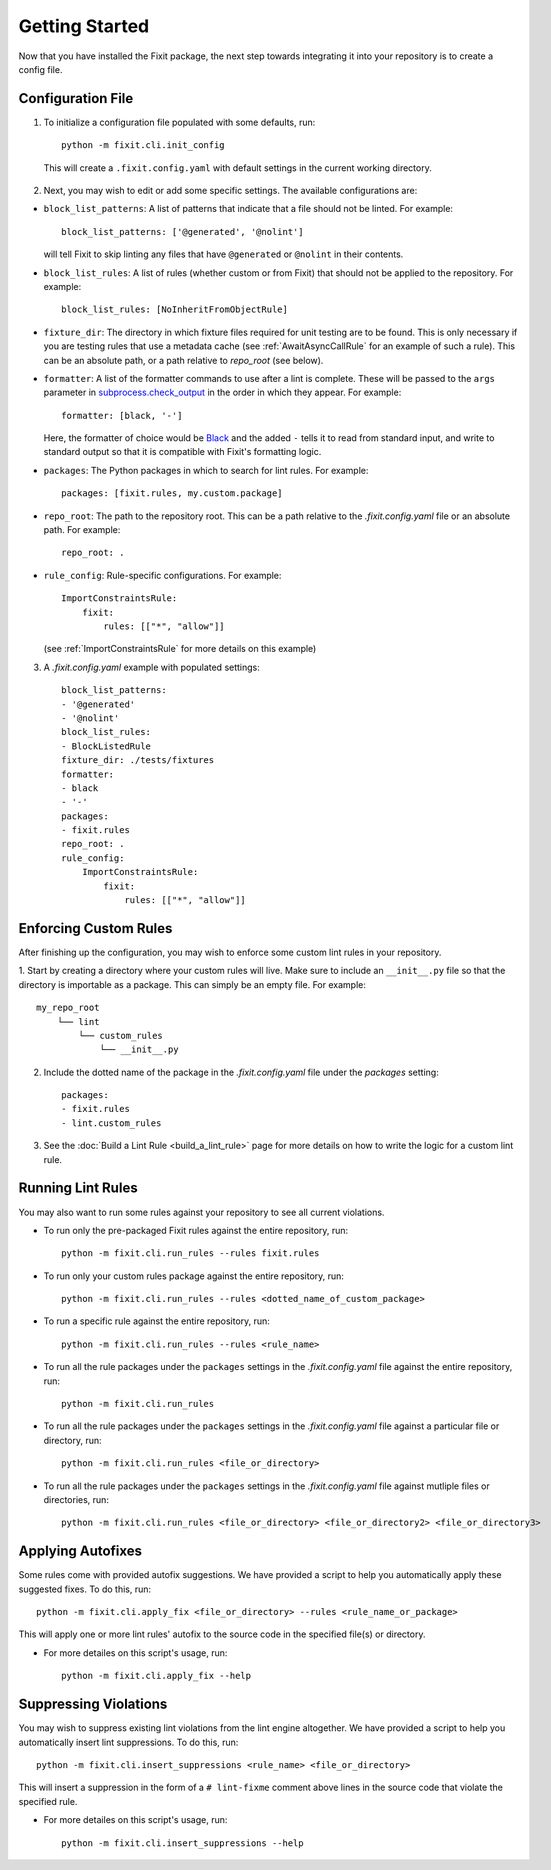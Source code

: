 ===============
Getting Started
===============

Now that you have installed the Fixit package, the next step towards integrating it into your repository
is to create a config file.


Configuration File
==================

1. To initialize a configuration file populated with some defaults, run::

    python -m fixit.cli.init_config

  This will create a ``.fixit.config.yaml`` with default settings in the current working directory.

2. Next, you may wish to edit or add some specific settings. The available configurations are:

- ``block_list_patterns``: A list of patterns that indicate that a file should not be linted. For example::

    block_list_patterns: ['@generated', '@nolint']

  will tell Fixit to skip linting any files that have ``@generated`` or ``@nolint`` in their contents.

- ``block_list_rules``: A list of rules (whether custom or from Fixit) that should not be applied to the repository. For example::

    block_list_rules: [NoInheritFromObjectRule]

- ``fixture_dir``: The directory in which fixture files required for unit testing are to be found. This is only necessary if you are testing rules that use a metadata cache (see :ref:`AwaitAsyncCallRule` for an example of such a rule). This can be an absolute path, or a path relative to `repo_root` (see below).
- ``formatter``: A list of the formatter commands to use after a lint is complete. These will be passed to the ``args`` parameter in `subprocess.check_output <https://docs.python.org/3.8/library/subprocess.html#subprocess.check_output>`_ in the order in which they appear. For example::

    formatter: [black, '-']

  Here, the formatter of choice would be `Black <https://black.readthedocs.io/en/stable/>`_ and the added ``-`` tells it to read from standard input, and write to standard output so that it is compatible with Fixit's formatting logic.

- ``packages``: The Python packages in which to search for lint rules. For example::

    packages: [fixit.rules, my.custom.package]

- ``repo_root``: The path to the repository root. This can be a path relative to the `.fixit.config.yaml` file or an absolute path. For example::

    repo_root: .

- ``rule_config``: Rule-specific configurations. For example::

    ImportConstraintsRule:
        fixit:
            rules: [["*", "allow"]]

  (see :ref:`ImportConstraintsRule` for more details on this example)

3. A `.fixit.config.yaml` example with populated settings::

    block_list_patterns:
    - '@generated'
    - '@nolint'
    block_list_rules:
    - BlockListedRule
    fixture_dir: ./tests/fixtures
    formatter:
    - black
    - '-'
    packages:
    - fixit.rules
    repo_root: .
    rule_config:
        ImportConstraintsRule:
            fixit:
                rules: [["*", "allow"]]


Enforcing Custom Rules
======================

After finishing up the configuration, you may wish to enforce some custom lint rules in your repository.

1. Start by creating a directory where your custom rules will live. Make sure to include an ``__init__.py`` file so that the directory is importable as a package.
This can simply be an empty file. For example::

    my_repo_root
        └── lint
            └── custom_rules
                └── __init__.py

2. Include the dotted name of the package in the `.fixit.config.yaml` file under the `packages` setting::

    packages:
    - fixit.rules
    - lint.custom_rules

3. See the :doc:`Build a Lint Rule <build_a_lint_rule>` page for more details on how to write the logic for a custom lint rule.


Running Lint Rules
==================

You may also want to run some rules against your repository to see all current violations.

- To run only the pre-packaged Fixit rules against the entire repository, run::

    python -m fixit.cli.run_rules --rules fixit.rules

- To run only your custom rules package against the entire repository, run::

    python -m fixit.cli.run_rules --rules <dotted_name_of_custom_package>

- To run a specific rule against the entire repository, run::

    python -m fixit.cli.run_rules --rules <rule_name>

- To run all the rule packages under the ``packages`` settings in the `.fixit.config.yaml` file against the entire repository, run::

    python -m fixit.cli.run_rules

- To run all the rule packages under the ``packages`` settings in the `.fixit.config.yaml` file against a particular file or directory, run::

    python -m fixit.cli.run_rules <file_or_directory>

- To run all the rule packages under the ``packages`` settings in the `.fixit.config.yaml` file against mutliple files or directories, run::

    python -m fixit.cli.run_rules <file_or_directory> <file_or_directory2> <file_or_directory3>


Applying Autofixes
==================

Some rules come with provided autofix suggestions. We have provided a script to help you automatically apply these suggested fixes. To do this, run::

    python -m fixit.cli.apply_fix <file_or_directory> --rules <rule_name_or_package>

This will apply one or more lint rules' autofix to the source code in the specified file(s) or directory.

- For more detailes on this script's usage, run::

    python -m fixit.cli.apply_fix --help


Suppressing Violations
======================

You may wish to suppress existing lint violations from the lint engine altogether. We have provided a script to help you automatically insert lint suppressions. To do this, run::

    python -m fixit.cli.insert_suppressions <rule_name> <file_or_directory>

This will insert a suppression in the form of a ``# lint-fixme`` comment above lines in the source code that violate the specified rule.

- For more detailes on this script's usage, run::

    python -m fixit.cli.insert_suppressions --help
